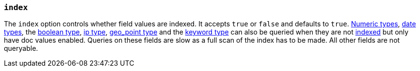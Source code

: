 [[mapping-index]]
=== `index`

The `index` option controls whether field values are indexed. It accepts `true`
or `false` and defaults to `true`. <<number,Numeric types>>, <<date,date types>>,
the <<boolean,boolean type>>, <<ip,ip type>>, <<geo-point,geo_point type>> and the
<<keyword,keyword type>> can also be queried when they are not <<mapping-index,indexed>>
 but only have doc values enabled. Queries on these fields are slow as a full scan
 of the index has to be made. All other fields are not queryable.

